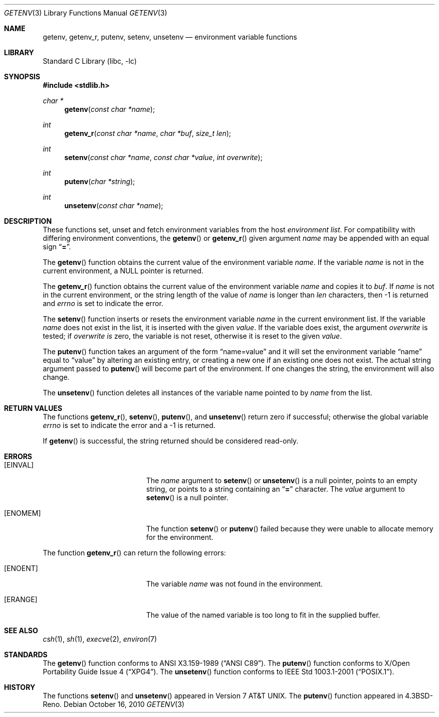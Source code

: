 .\"	$NetBSD: getenv.3,v 1.23 2010/10/16 11:23:41 njoly Exp $
.\"
.\" Copyright (c) 1988, 1991, 1993
.\"	The Regents of the University of California.  All rights reserved.
.\"
.\" This code is derived from software contributed to Berkeley by
.\" the American National Standards Committee X3, on Information
.\" Processing Systems.
.\"
.\" Redistribution and use in source and binary forms, with or without
.\" modification, are permitted provided that the following conditions
.\" are met:
.\" 1. Redistributions of source code must retain the above copyright
.\"    notice, this list of conditions and the following disclaimer.
.\" 2. Redistributions in binary form must reproduce the above copyright
.\"    notice, this list of conditions and the following disclaimer in the
.\"    documentation and/or other materials provided with the distribution.
.\" 3. Neither the name of the University nor the names of its contributors
.\"    may be used to endorse or promote products derived from this software
.\"    without specific prior written permission.
.\"
.\" THIS SOFTWARE IS PROVIDED BY THE REGENTS AND CONTRIBUTORS ``AS IS'' AND
.\" ANY EXPRESS OR IMPLIED WARRANTIES, INCLUDING, BUT NOT LIMITED TO, THE
.\" IMPLIED WARRANTIES OF MERCHANTABILITY AND FITNESS FOR A PARTICULAR PURPOSE
.\" ARE DISCLAIMED.  IN NO EVENT SHALL THE REGENTS OR CONTRIBUTORS BE LIABLE
.\" FOR ANY DIRECT, INDIRECT, INCIDENTAL, SPECIAL, EXEMPLARY, OR CONSEQUENTIAL
.\" DAMAGES (INCLUDING, BUT NOT LIMITED TO, PROCUREMENT OF SUBSTITUTE GOODS
.\" OR SERVICES; LOSS OF USE, DATA, OR PROFITS; OR BUSINESS INTERRUPTION)
.\" HOWEVER CAUSED AND ON ANY THEORY OF LIABILITY, WHETHER IN CONTRACT, STRICT
.\" LIABILITY, OR TORT (INCLUDING NEGLIGENCE OR OTHERWISE) ARISING IN ANY WAY
.\" OUT OF THE USE OF THIS SOFTWARE, EVEN IF ADVISED OF THE POSSIBILITY OF
.\" SUCH DAMAGE.
.\"
.\"     from: @(#)getenv.3	8.2 (Berkeley) 12/11/93
.\"
.Dd October 16, 2010
.Dt GETENV 3
.Os
.Sh NAME
.Nm getenv ,
.Nm getenv_r ,
.Nm putenv ,
.Nm setenv ,
.Nm unsetenv
.Nd environment variable functions
.Sh LIBRARY
.Lb libc
.Sh SYNOPSIS
.In stdlib.h
.Ft char *
.Fn getenv "const char *name"
.Ft int
.Fn getenv_r "const char *name" "char *buf" "size_t len"
.Ft int
.Fn setenv "const char *name" "const char *value" "int overwrite"
.Ft int
.Fn putenv "char *string"
.Ft int
.Fn unsetenv "const char *name"
.Sh DESCRIPTION
These functions set, unset and fetch environment variables from the
host
.Em environment list .
For compatibility with differing environment conventions,
the
.Fn getenv
or
.Fn getenv_r
given argument
.Ar name
may be appended with an equal sign
.Dq Li \&= .
.Pp
The
.Fn getenv
function obtains the current value of the environment variable
.Ar name .
If the variable
.Ar name
is not in the current environment, a
.Dv NULL
pointer is returned.
.Pp
The
.Fn getenv_r
function obtains the current value of the environment variable
.Fa name
and copies it to
.Fa buf .
If
.Fa name
is not in the current environment, or the string length of the value of
.Fa name
is longer than
.Fa len
characters, then \-1 is returned and
.Va errno
is set to indicate the error.
.Pp
The
.Fn setenv
function inserts or resets the environment variable
.Ar name
in the current environment list.
If the variable
.Ar name
does not exist in the list,
it is inserted with the given
.Ar value .
If the variable does exist, the argument
.Ar overwrite
is tested; if
.Ar overwrite is
zero, the
variable is not reset, otherwise it is reset
to the given
.Ar value .
.Pp
The
.Fn putenv
function takes an argument of the form
.Dq name=value
and it will set the environment variable
.Dq name
equal to
.Dq value
by altering an existing entry, or creating a new one if an existing
one does not exist.
The actual string argument passed to
.Fn putenv
will become part of the environment.
If one changes the string, the environment will also change.
.Pp
The
.Fn unsetenv
function
deletes all instances of the variable name pointed to by
.Fa name
from the list.
.Sh RETURN VALUES
The functions
.Fn getenv_r ,
.Fn setenv ,
.Fn putenv ,
and
.Fn unsetenv
return zero if successful; otherwise the global variable
.Va errno
is set to indicate the error and a
\-1 is returned.
.Pp
If
.Fn getenv
is successful, the string returned should be considered read-only.
.Sh ERRORS
.Bl -tag -width Er
.It Bq Er EINVAL
The
.Fa name
argument to
.Fn setenv
or
.Fn unsetenv
is a null pointer, points to an empty string, or points to a string
containing an
.Dq Li \&=
character.
The
.Fa value
argument to
.Fn setenv
is a null pointer.
.It Bq Er ENOMEM
The function
.Fn setenv
or
.Fn putenv
failed because they were unable to allocate memory for the environment.
.El
.Pp
The function
.Fn getenv_r
can return the following errors:
.Bl -tag -width Er
.It Bq Er ENOENT
The variable
.Fa name
was not found in the environment.
.It Bq Er ERANGE
The value of the named variable is too long to fit in the supplied buffer.
.El
.Sh SEE ALSO
.Xr csh 1 ,
.Xr sh 1 ,
.Xr execve 2 ,
.Xr environ 7
.Sh STANDARDS
The
.Fn getenv
function conforms to
.St -ansiC .
The
.Fn putenv
function conforms to
.St -xpg4 .
The
.Fn unsetenv
function conforms to
.St -p1003.1-2001 .
.Sh HISTORY
The functions
.Fn setenv
and
.Fn unsetenv
appeared in
.At v7 .
The
.Fn putenv
function appeared in
.Bx 4.3 Reno .
